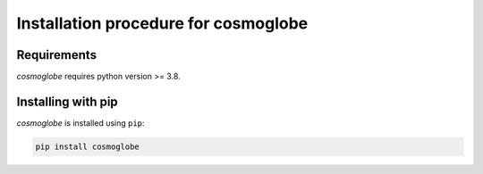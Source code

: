 =====================================
Installation procedure for cosmoglobe
=====================================

Requirements
------------

*cosmoglobe* requires python version >= 3.8.

Installing with pip
-------------------

*cosmoglobe* is installed using ``pip``:

.. code:: bash

    pip install cosmoglobe